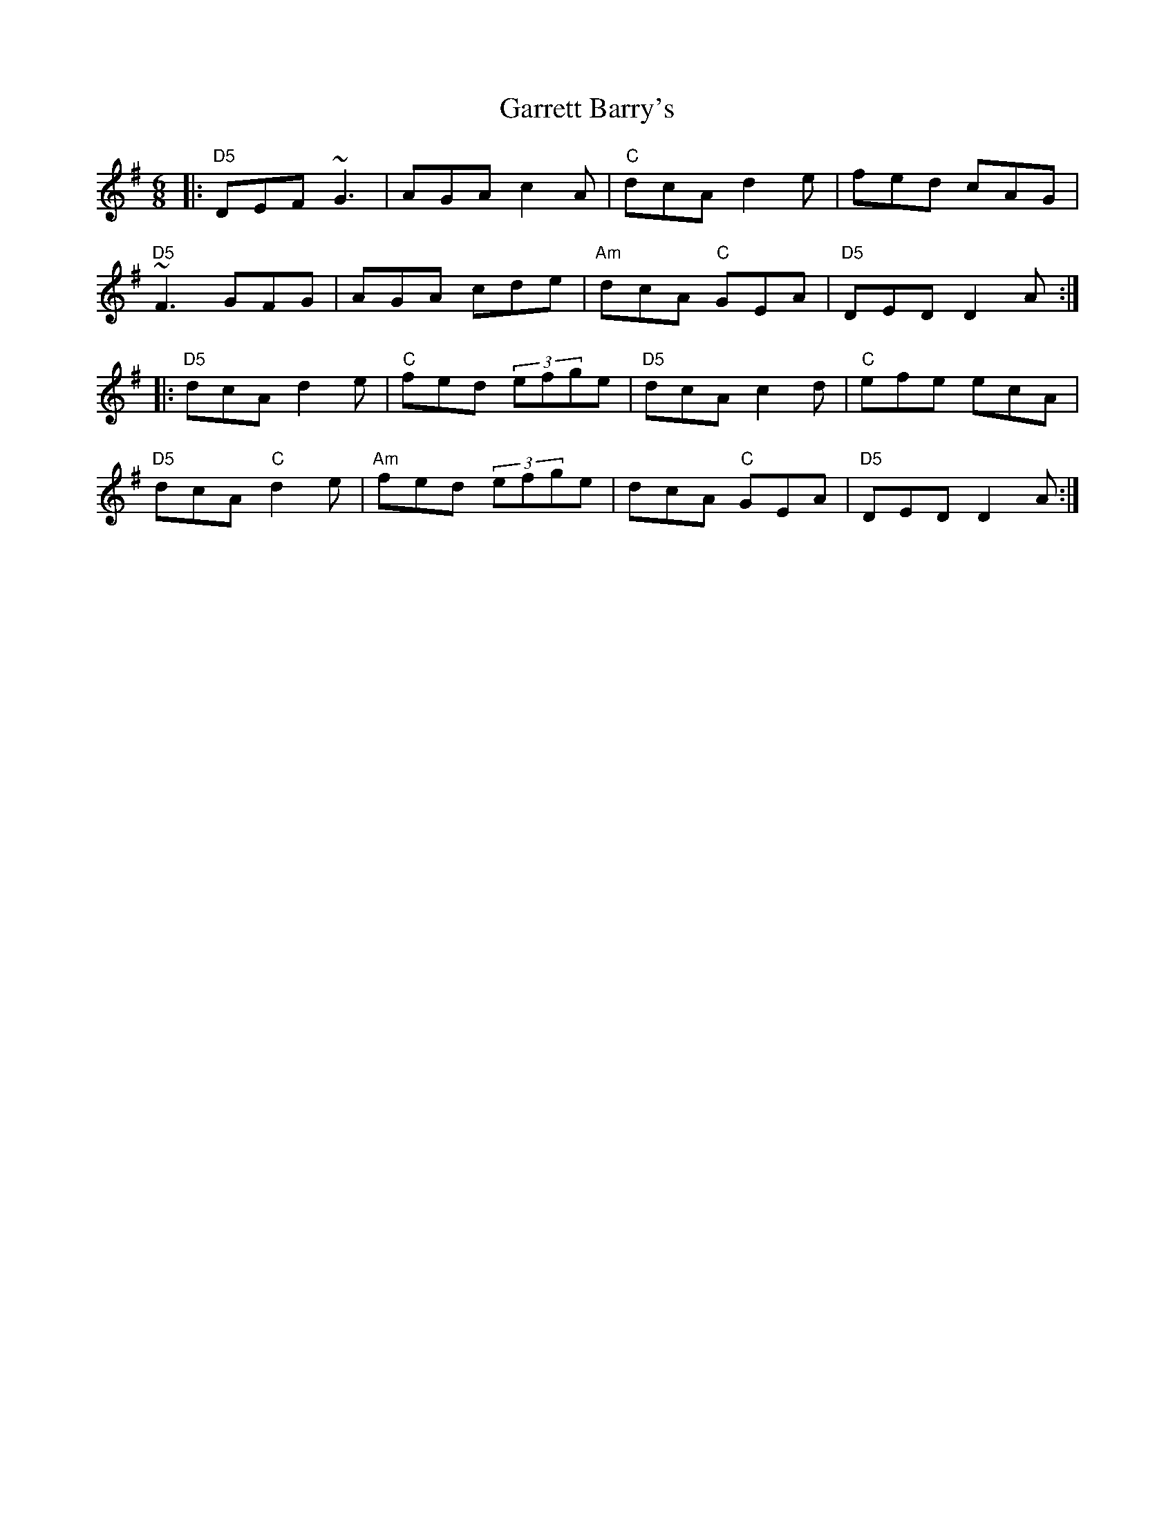 X:1
T:Garrett Barry's
R: jig
M:6/8
L:1/8
K:Dmix
|: "D5" DEF     ~G3 |     AGA c2A    | "C"  dcA     d2e |      fed cAG  |
   "D5" ~F3     GFG |     AGA cde    | "Am" dcA "C" GEA | "D5" DED D2A :|
|: "D5" dcA     d2e | "C" fed (3efge | "D5" dcA     c2d | "C"  efe ecA  |
   "D5" dcA "C" d2e |"Am" fed (3efge |      dcA "C" GEA | "D5" DED D2A :|
